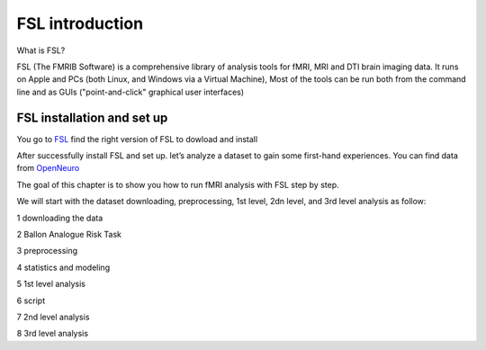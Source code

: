 FSL introduction
================

What is FSL?

FSL (The FMRIB Software) is a comprehensive library of analysis tools for fMRI, MRI and DTI brain imaging data. It runs on Apple and PCs (both Linux, and Windows via a Virtual Machine), Most of the tools 
can be run both from the command line and as GUIs ("point-and-click" graphical user interfaces)

FSL installation and set up
^^^^^^^^^^^^^^^^^^^^^^^^^^^
 
You go to `FSL <https://fsl.fmrib.ox.ac.uk/fsl/fslwiki/FslInstallation/>`_ find the right version of FSL to dowload and install

.. image:: FSL_install.PNG

.. image:: FSL_install2.PNG


After successfully install FSL and set up. let’s analyze a dataset to gain some first-hand experiences. You can find data from `OpenNeuro <https://neuroimage-book02.readthedocs.io/en/latest/OpenNeuro/OpenNeuro_menu.html/>`_

The goal of this chapter is to show you how to run fMRI analysis with FSL step by step.

We will start with the dataset downloading, preprocessing, 1st level, 2dn level, and 3rd level analysis as follow:

1 downloading the data

2 Ballon Analogue Risk Task

3 preprocessing

4 statistics and modeling

5 1st level analysis

6 script

7 2nd level analysis

8 3rd level analysis



   
